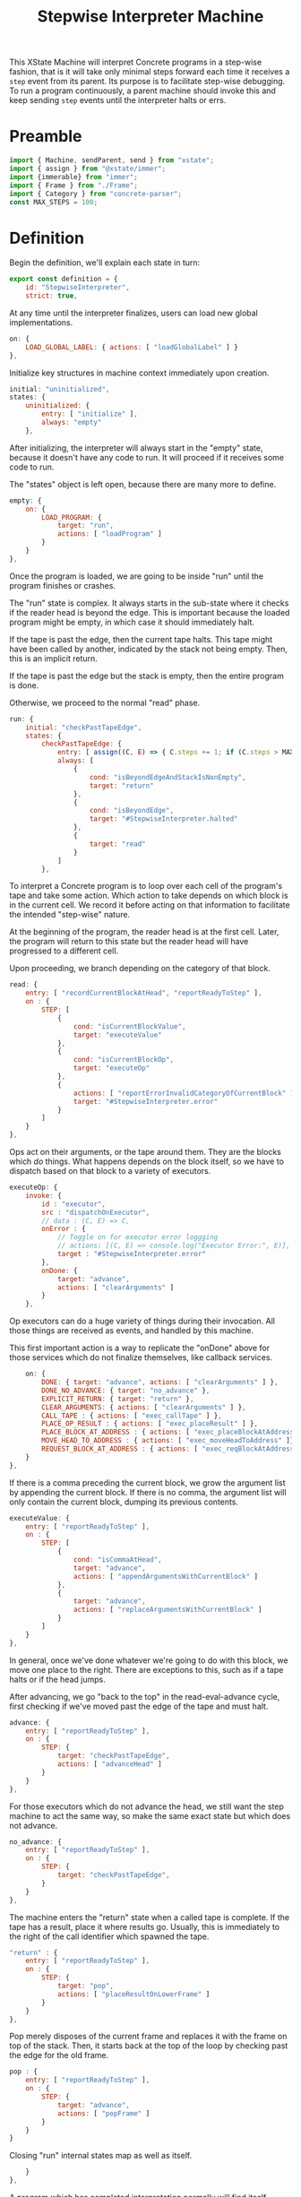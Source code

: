 #+TITLE: Stepwise Interpreter Machine
#+PROPERTY: header-args    :comments both :tangle ../src/StepwiseMachine.js

This XState Machine will interpret Concrete programs in a step-wise fashion, that is it will take only minimal steps forward each time it receives a =step= event from its parent. Its purpose is to facilitate step-wise debugging. To run a program continuously, a parent machine should invoke this and keep sending =step= events until the interpreter halts or errs.

* Preamble

#+begin_src js
import { Machine, sendParent, send } from "xstate";
import { assign } from "@xstate/immer";
import {immerable} from "immer";
import { Frame } from "./Frame";
import { Category } from "concrete-parser";
const MAX_STEPS = 100;
#+end_src

* Definition

Begin the definition, we'll explain each state in turn:

#+begin_src js
export const definition = {
    id: "StepwiseInterpreter",
    strict: true,
#+end_src

At any time until the interpreter finalizes, users can load new global implementations.

#+begin_src js
    on: {
        LOAD_GLOBAL_LABEL: { actions: [ "loadGlobalLabel" ] }
    },
#+end_src

Initialize key structures in machine context immediately upon creation.

#+begin_src js
    initial: "uninitialized",
    states: {
        uninitialized: {
            entry: [ "initialize" ],
            always: "empty"
        },
#+end_src

After initializing, the interpreter will always start in the "empty" state, because it doesn't have any code to run. It will proceed if it receives some code to run.

The "states" object is left open, because there are many more to define.

#+begin_src js
        empty: {
            on: {
                LOAD_PROGRAM: {
                    target: "run",
                    actions: [ "loadProgram" ]
                }
            }
        },
#+end_src

Once the program is loaded, we are going to be inside "run" until the program finishes or crashes.

The "run" state is complex. It always starts in the sub-state where it checks if the reader head is beyond the edge. This is important because the loaded program might be empty, in which case it should immediately halt.

If the tape is past the edge, then the current tape halts. This tape might have been called by another, indicated by the stack not being empty. Then, this is an implicit return.

If the tape is past the edge but the stack is empty, then the entire program is done.

Otherwise, we proceed to the normal "read" phase.

#+begin_src js
        run: {
            initial: "checkPastTapeEdge",
            states: {
                checkPastTapeEdge: {
                    entry: [ assign((C, E) => { C.steps += 1; if (C.steps > MAX_STEPS) throw new Error("max steps") })],
                    always: [
                        {
                            cond: "isBeyondEdgeAndStackIsNonEmpty",
                            target: "return"
                        },
                        {
                            cond: "isBeyondEdge",
                            target: "#StepwiseInterpreter.halted"
                        },
                        {
                            target: "read"
                        }
                    ]
                },
#+end_src

To interpret a Concrete program is to loop over each cell of the program's tape and take some action. Which action to take depends on which block is in the current cell. We record it before acting on that information to facilitate the intended "step-wise" nature.

At the beginning of the program, the reader head is at the first cell. Later, the program will return to this state but the reader head will have progressed to a different cell.

Upon proceeding, we branch depending on the category of that block.

#+begin_src js
                read: {
                    entry: [ "recordCurrentBlockAtHead", "reportReadyToStep" ],
                    on : {
                        STEP: [
                            {
                                cond: "isCurrentBlockValue",
                                target: "executeValue"
                            },
                            {
                                cond: "isCurrentBlockOp",
                                target: "executeOp"
                            },
                            {
                                actions: [ "reportErrorInvalidCategoryOfCurrentBlock" ],
                                target: "#StepwiseInterpreter.error"
                            }
                        ]
                    }
                },
#+end_src

Ops act on their arguments, or the tape around them. They are the blocks which /do/ things. What happens depends on the block itself, so we have to dispatch based on that block to a variety of executors.

#+begin_src js
                executeOp: {
                    invoke: {
                        id : "executor",
                        src : "dispatchOnExecutor",
                        // data : (C, E) => C,
                        onError : {
                            // Toggle on for executor error loggging
                            // actions: [(C, E) => console.log("Executor Error:", E)],
                            target : "#StepwiseInterpreter.error"
                        },
                        onDone: {
                            target: "advance",
                            actions: [ "clearArguments" ]
                        }
                    },
#+end_src

Op executors can do a huge variety of things during their invocation. All those things are received as events, and handled by this machine.

This first important action is a way to replicate the "onDone" above for those services which do not finalize themselves, like callback services.

#+begin_src js
                    on: {
                        DONE: { target: "advance", actions: [ "clearArguments" ] },
                        DONE_NO_ADVANCE: { target: "no_advance" },
                        EXPLICIT_RETURN: { target: "return" },
                        CLEAR_ARGUMENTS: { actions: [ "clearArguments" ] },
                        CALL_TAPE : { actions: [ "exec_callTape" ] },
                        PLACE_OP_RESULT : { actions: [ "exec_placeResult" ] },
                        PLACE_BLOCK_AT_ADDRESS : { actions: [ "exec_placeBlockAtAddress" ] },
                        MOVE_HEAD_TO_ADDRESS : { actions: [ "exec_moveHeadToAddress" ]},
                        REQUEST_BLOCK_AT_ADDRESS : { actions: [ "exec_reqBlockAtAddress" ] },
                    }
                },
#+end_src

If there is a comma preceding the current block, we grow the argument list by appending the current block. If there is no comma, the argument list will only contain the current block, dumping its previous contents.

#+begin_src js
                executeValue: {
                    entry: [ "reportReadyToStep" ],
                    on : {
                        STEP: [
                            {
                                cond: "isCommaAtHead",
                                target: "advance",
                                actions: [ "appendArgumentsWithCurrentBlock" ]
                            },
                            {
                                target: "advance",
                                actions: [ "replaceArgumentsWithCurrentBlock" ]
                            }
                        ]
                    }
                },
#+end_src

In general, once we've done whatever we're going to do with this block, we move one place to the right. There are exceptions to this, such as if a tape halts or if the head jumps.

After advancing, we go "back to the top" in the read-eval-advance cycle, first checking if we've moved past the edge of the tape and must halt.

#+begin_src js
                advance: {
                    entry: [ "reportReadyToStep" ],
                    on : {
                        STEP: {
                            target: "checkPastTapeEdge",
                            actions: [ "advanceHead" ]
                        }
                    }
                },
#+end_src

For those executors which do not advance the head, we still want the step machine to act the same way, so make the same exact state but which does not advance.

#+begin_src js
                no_advance: {
                    entry: [ "reportReadyToStep" ],
                    on : {
                        STEP: {
                            target: "checkPastTapeEdge",
                        }
                    }
                },
#+end_src

The machine enters the "return" state when a called tape is complete. If the tape has a result, place it where results go. Usually, this is immediately to the right of the call identifier which spawned the tape.

#+begin_src js
                "return" : {
                    entry: [ "reportReadyToStep" ],
                    on : {
                        STEP: {
                            target: "pop",
                            actions: [ "placeResultOnLowerFrame" ]
                        }
                    }
                },
#+end_src

Pop merely disposes of the current frame and replaces it with the frame on top of the stack. Then, it starts back at the top of the loop by checking past the edge for the old frame.

#+begin_src js
                pop : {
                    entry: [ "reportReadyToStep" ],
                    on : {
                        STEP: {
                            target: "advance",
                            actions: [ "popFrame" ]
                        }
                    }
                }
#+end_src

Closing "run" internal states map as well as itself.

#+begin_src js
            }
        },
#+end_src

A program which has completed interpretation normally will find itself, finally, in the "halted" state

When the program is halted, the result of the program is the current arguments list in the active frame.

#+begin_src js
        halted: {
            type : "final",
            entry : [ "haltFrame" ],
            data : (C) => ({ results: C.activeFrame.arguments })
        },
#+end_src

The other way a program can end is in the error state.

When the program errors, we assume it is from an executor, in which case the current event holds all the data about the error which arose.

We include the full context of the machine for debugging purposes.

#+begin_src js
        error: {
            type : "final",
            entry : [ "haltFrame" ],
            data : (C, E) => ({ error: E, context: C })
        },
#+end_src

We're done with states, so close the state map:

#+begin_src js
    },
#+end_src


And finally, close up the definition:

#+begin_src js
};
#+end_src

* Configuration

Start with actions.

#+begin_src js
export const config = {
    actions: {
#+end_src

When the machine starts, its context just an empty object. Fill it with some necessary structures.

#+begin_src js
        initialize : assign((C, E) => {
            C.steps = 0;
            C.globalLabelsToExecutorServices = {};
            C.nextFrameId = 0;
            C.deadFrameIdsToLabelsToClosedCells = {};
        }),
#+end_src

When the program loads, the source is an Abstract Syntax Tree. We need to create an active stack frame for it.

The rest of the stack is empty.

#+begin_src js
        loadProgram: assign((C, E) => {
            C.source = E.source;
            C.activeFrame = Frame(C.nextFrameId++, E.source.tape);
            C.stack = [];
        }),
#+end_src

Determine what is the category of the block at the head of the current cell.

#+begin_src js
        recordCurrentBlockAtHead : assign((C, E) => {
            C.currentBlock = C.activeFrame.getBlockAtHead();
        }),
#+end_src

Depending on the circumstances, we do or do not clear the current argument list before adding the current block. See "executeValue" above.

Either way, if the value is a ValueIdentifier, we have to resolve it to its proper value, but the =Frame= implementation will handle that.

#+begin_src js
        clearArguments: assign((C, E) => {
            C.activeFrame.clearArguments();
        }),
#+end_src

Arguments list can never include ValueIdentifiers, so always resolve them to their true value.

#+begin_src js

        appendArgumentsWithCurrentBlock : assign((C, E) => {
            let block = C.activeFrame.getBlockAtHead();
            if (block.is(Category.Value, "ValueIdentifier")) {
                block = Utils.resolveAndGet(C, block);
            }
            C.activeFrame.appendBlockToArguments(block);
        }),
        replaceArgumentsWithCurrentBlock : assign((C, E) => {
            C.activeFrame.clearArguments();

            let block = C.activeFrame.getBlockAtHead();
            if (block.is(Category.Value, "ValueIdentifier")) {
                block = Utils.resolveAndGet(C, block);
            }
            C.activeFrame.appendBlockToArguments(block);
        }),
#+end_src

Advance the head of the tape one to the right.

#+begin_src js
        advanceHead : assign((C, E) => {
            C.activeFrame.advance();
        }),
#+end_src

When the program ends or the current tape ends, we set the frame to halted.

#+begin_src js
        haltFrame : assign((C, E) => {
            C.activeFrame.halt();
        }),
#+end_src

When the interpreter encounters a run-time error, that is not an exception in the JavaScript run-time. Save an error object without throwing it.

#+begin_src js
        reportErrorInvalidCategoryOfCurrentBlock : assign((C, E) => {
            C.error = new Error("Invalid category of current block");
        }),
#+end_src

Let our parent know when they can safely send a "STEP" event. When our parent wants to successively step through the whole program, this will ensure they don't send too many "STEP" events. When our parent is a step debugger UI, if they don't receive this event in a very short period of time, they could move to a "working" state to show that the UI isn't ready to be stepped forward yet.

#+begin_src js
        reportReadyToStep : sendParent((C, E) => {
            return { type: "READY_TO_STEP" };
        }),
#+end_src

#+begin_src js
        loadGlobalLabel: assign((C, E) => {
            C.globalLabelsToExecutorServices[E.label] = E.service;
        }),
#+end_src

Pop the stack, disposing of the current frame and replacing it with the top of the stack.

Before we dispose of the current frame, close all its references and move any closed cells into their new home, in the interpreter context.

#+begin_src js
        popFrame : assign((C, E) => {
            const labelsToClosedCells = C.activeFrame.closeReferences();

            if (Object.values(labelsToClosedCells).length > 0) {
                C.deadFrameIdsToLabelsToClosedCells[C.activeFrame.id] = labelsToClosedCells;
            }

            C.activeFrame = C.stack.pop();
        }),
#+end_src

Place the result of the current frame on the frame below it. The result of the current frame is just the current arguments list.

For now, we are just placing the /first/ of that argument list. Perhaps in the future, multiple values of that argument list will match to a number of blanks, or multiple values will result in a tape of values.

If the arguments list is empty, do nothing.

#+begin_src js
        placeResultOnLowerFrame : assign((C, E) => {
            const [ result ] = C.activeFrame.arguments;
            if (! result) return;
            const lastFrame = C.stack[C.stack.length - 1];
            lastFrame.placeResult(result);
        }),
#+end_src

There are a huge number of actions that op block executors can take in the course of their invocation. They are all prefixed with `exec_`.

#+begin_src js
        exec_callTape: assign((C, E) => {
            C.stack.push(C.activeFrame);
            C.activeFrame = Frame(C.nextFrameId++, E.tape, E.arguments, C.activeFrame);
        }),
        exec_placeResult: assign((C, E) => {
            C.activeFrame.placeResult(E.block);
        }),
        exec_reqBlockAtAddress : send((C, E) => {
            const block = Utils.resolveAndGet(C, E.address);
            return { type : "RESPONSE_EXECUTOR", block };
        }, { to: "executor" }),
        exec_placeBlockAtAddress : assign((C, E) => {
            C.activeFrame.setBlockByLabel(E.address.identifier, E.block);
        }),
        exec_moveHeadToAddress : assign((C, E) => {
            C.activeFrame.moveHeadToLabel(E.address.identifier);
        }),
#+end_src

Done with actions, now onto guards. Note guards appear in the above machine in "cond" fields. See XState docs for more.

#+begin_src js
    },
    guards: {
#+end_src

Many guards are obvious from the perspective of the machine, we just defer them to other objects.

#+begin_src js
        isBeyondEdge : (C, E) => C.activeFrame.isBeyondEdge(),
        isBeyondEdgeAndStackIsNonEmpty : (C, E) => C.activeFrame.isBeyondEdge() && C.stack.length > 0,
        isCommaAtHead : (C, E) => C.activeFrame.isCommaAtHead(),
#+end_src

We need to check the category of the current block in order to branch execution.

#+begin_src js
        isCurrentBlockValue : (C, E) => C.currentBlock.is(Category.Value),
        isCurrentBlockOp : (C, E) => C.currentBlock.is(Category.Op),
#+end_src

Given the current block, return the executor service that matches it.

Before returning, invoke the service creator with the current context. Because we are using Immer, the service won't be able to edit anything about the context.

#+begin_src js
    },
    services: {
        dispatchOnExecutor : (C, E) => {
            const identifier = C.currentBlock.identifier
            const executor = 
                  C.globalLabelsToExecutorServices[identifier];

            if (! executor) throw new Error(`No executor found for identifier "${identifier}"`);

            return executor(C);
        }
#+end_src

Close final config map.

#+begin_src js
    }
}
#+end_src
* Utils

Utilities that will get used in multiple places in the machine context.

I tried making the machine's context a class with methods, but somewhere in XState internals it converted to a normal object.

In the future, perhaps all actions will just dispatch to this class, e.g. ={ myAction : XStateImmer.assign((C, E) => { C.x = E.y; }) }=, will just be =[ "myAction" ].forEach((action) => XStateImmer.assign((C, E) => C[action](E))=.

#+begin_src js
export const Utils = {
#+end_src

Any time we need to determine the location of a label, it will follow the same process. We call this process resolving, and the product a resolution. A resolution is a succinct description of a location in the entire program. The location is either on the stack in a live frame or in a closed cell in the interpreter.

#+begin_src js
    resolve(C, block, frame, options = { recurse: true }) {
        const { frameId, identifier: label } = block;
        let resolution = { frameId, label };

        // Is this block captured by a frame?
        if (frameId) {
            const labelsToClosedCells =
                C.deadFrameIdsToLabelsToClosedCells[frameId];

            // Is the frame dead and the value closed?
            if (labelsToClosedCells) {
                resolution.type = "closed";
            }
            // The frame is alive and the value is on the stack
            else {
                resolution.type = "stack";
            }
        }
        // This is not a captured value, so must derive from frame.references
        else {
            resolution.frameId = frame.id;
            const reference = frame.references[label];
            if (! reference) throw new Error(`Could not find reference for ${label}`);

            // Local/param values are always on their frame
            if (reference.type == "local" || reference.type == "param") {
                resolution.type = "stack";
            }
            // This is an upvalue
            else {
                const { frameId: referenceFrameId } = reference;
                const labelsToClosedCells =
                    C.deadFrameIdsToLabelsToClosedCells[
                        referenceFrameId];
                
                // Is the frame dead and the value closed?
                if (labelsToClosedCells) {
                    resolution.type = "closed";
                    resolution.frameId = referenceFrameId;
                }
                // The frame is alive and the value is on the stack
                else {
                    resolution.type = "stack";
                    resolution.frameId = referenceFrameId;
                }
            }
        }

#+end_src

Sometimes we want just the location of the given block, and other times we want to find the end block in a possible chain of value references.

#+begin_src js
        if (options.recurse) {
            block = Utils.getBlock(C, resolution);

            if (block.is(Category.Value, "ValueIdentifier")) {
                if (resolution.frameId !== frameId) {
                    frame = Utils.getFrameById(C, resolution.frameId);

                    resolution = Utils.resolve(C, block, frame, options);
                }
            }
        }

        return resolution;
    },
#+end_src

Get an actual block given a resolution.

#+begin_src js
    getBlock(C, { type, label, frameId }) {
        if (type == "closed") {
            return C.deadFrameIdsToLabelsToClosedCells[frameId][label];
        }
        else if (type == "stack") {
            const frame = Utils.getFrameById(C, frameId);

            return frame.getBlockByLabel(label);
        }

        throw new Error(`Unable to get block for resolution ${type}-${label}-${frameId}`)
    },
#+end_src

Further utilities using the above.

#+begin_src js
    resolveAndGet(C, block) {
        return Utils.getBlock(C, Utils.resolve(C, block, C.activeFrame));
    },
#+end_src

Find a frame on the stack by its ID

#+begin_src js
    getFrameById(C, id) {
        if (C.activeFrame.id == id) return C.activeFrame;

        return C.stack.find((frame) => frame.id == id);
    },
#+end_src

Close utils.

#+begin_src js
}
#+end_src

* Initialize

Start with an empty context.

#+begin_src js
export const init = () => Machine(definition, config).withContext({});
#+end_src
